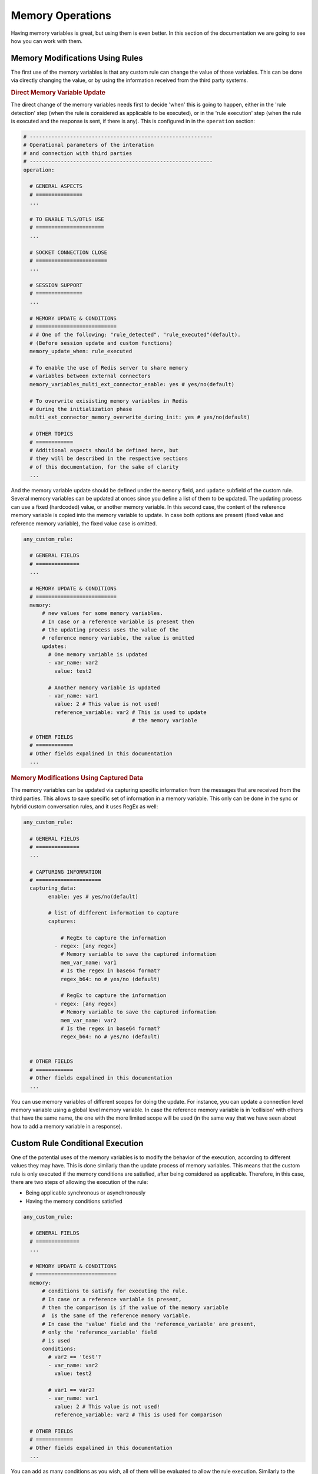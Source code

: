 .. index:: Memory Operations

.. _memory_operations:

Memory Operations
=================
Having memory variables is great, but using them is even better. In this section of the documentation we are going 
to see how you can work with them.

.. index:: Memory Modifications Using Rules

Memory Modifications Using Rules
--------------------------------
The first use of the memory variables is that any custom rule can change the value of those variables. This can be done
via directly changing the value, or by using the information received from the third party systems.

.. rubric:: Direct Memory Variable Update

The direct change of the memory variables needs first to decide 'when' this is going to happen, either in the 'rule detection' step 
(when the rule is considered as applicable to be executed), or in the 'rule execution' step (when the rule is executed and the response 
is sent, if there is any).  This is configured in in the ``operation`` section:

.. code-block:: 

  # -----------------------------------------------------------
  # Operational parameters of the interation 
  # and connection with third parties
  # -----------------------------------------------------------
  operation:

    # GENERAL ASPECTS
    # ===============
    ...

    # TO ENABLE TLS/DTLS USE
    # ======================
    ...

    # SOCKET CONNECTION CLOSE
    # =======================
    ...

    # SESSION SUPPORT
    # ===============
    ...

    # MEMORY UPDATE & CONDITIONS
    # ==========================
    # # One of the following: "rule_detected", "rule_executed"(default). 
    # (Before session update and custom functions)
    memory_update_when: rule_executed 

    # To enable the use of Redis server to share memory 
    # variables between external connectors
    memory_variables_multi_ext_connector_enable: yes # yes/no(default) 

    # To overwrite exisisting memory variables in Redis 
    # during the initialization phase
    multi_ext_connector_memory_overwrite_during_init: yes # yes/no(default) 

    # OTHER TOPICS
    # ============
    # Additional aspects should be defined here, but 
    # they will be described in the respective sections
    # of this documentation, for the sake of clarity
    ...

And the memory variable update should be defined under the ``memory`` field, and ``update`` subfield of the custom rule.
Several memory variables can be updated at onces since you define a list of them to be updated.
The updating process can use a fixed (hardcoded) value, or another memory variable. In this second case,
the content of the reference memory variable is copied into the memory variable to update. In case both options are present
(fixed value and reference memory variable), the fixed value case is omitted.

.. code-block:: 

  any_custom_rule:

    # GENERAL FIELDS
    # ==============
    ...

    # MEMORY UPDATE & CONDITIONS
    # ==========================
    memory:
        # new values for some memory variables.
        # In case or a reference variable is present then 
        # the updating process uses the value of the 
        # reference memory variable, the value is omitted
        updates:
          # One memory variable is updated
          - var_name: var2
            value: test2

          # Another memory variable is updated
          - var_name: var1
            value: 2 # This value is not used!
            reference_variable: var2 # This is used to update 
                                     # the memory variable

    # OTHER FIELDS
    # ============
    # Other fields expalined in this documentation
    ...

.. index:: Memory Modifications Using Captured Data

.. rubric:: Memory Modifications Using Captured Data

The memory variables can be updated via capturing specific information from the messages
that are received from the third parties. This allows to save specific set of information
in a memory variable. This only can be done in the sync or hybrid custom conversation rules, 
and it uses RegEx as well:

.. code-block:: 

  any_custom_rule:

    # GENERAL FIELDS
    # ==============
    ...

    # CAPTURING INFORMATION
    # =====================
    capturing_data:
          enable: yes # yes/no(default)

          # list of different information to capture
          captures:

              # RegEx to capture the information
            - regex: [any regex]
              # Memory variable to save the captured information
              mem_var_name: var1 
              # Is the regex in base64 format?
              regex_b64: no # yes/no (default)

              # RegEx to capture the information
            - regex: [any regex]
              # Memory variable to save the captured information
              mem_var_name: var2
              # Is the regex in base64 format?
              regex_b64: no # yes/no (default)


    # OTHER FIELDS
    # ============
    # Other fields expalined in this documentation
    ...

You can use memory variables of different scopes for doing the update. For instance, you can update a 
connection level memory variable using a global level memory variable. In case the reference memory variable
is in 'collision' with others that have the same name, the one with the more limited scope will be used 
(in the same way that we have seen about how to add a memory variable in a response).

.. index:: Custom Rule Conditional Execution

Custom Rule Conditional Execution
---------------------------------
One of the potential uses of the memory variables is to modify the behavior of the execution, according to
different values they may have. This is done similarly than the update process of memory variables.
This means that the custom rule is only executed if the memory conditions are satisfied, after being considered
as applicable. Therefore, in this case, there are two steps of allowing the execution of the rule:
  
* Being applicable synchronous or asynchronously

* Having the memory conditions satisfied


.. code-block:: 

  any_custom_rule:

    # GENERAL FIELDS
    # ==============
    ...

    # MEMORY UPDATE & CONDITIONS
    # ==========================
    memory:
        # conditions to satisfy for executing the rule.
        # In case or a reference variable is present,
        # then the comparison is if the value of the memory variable
        #  is the same of the reference memory variable.
        # In case the 'value' field and the 'reference_variable' are present, 
        # only the 'reference_variable' field
        # is used
        conditions:
          # var2 == 'test'?
          - var_name: var2
            value: test2

          # var1 == var2?
          - var_name: var1
            value: 2 # This value is not used!
            reference_variable: var2 # This is used for comparison 

    # OTHER FIELDS
    # ============
    # Other fields expalined in this documentation
    ...

You can add as many conditions as you wish, all of them will be evaluated to allow the rule execution.
Similarly to the update process, you can compare memory variables of different scopes. For instance, 
you can compare a connection level memory variable using a multi external connector level memory variable. 
In case of the reference memory variable is in 'collision' with others that have the same name, the one with 
the more limited scope will be used (in the same way that we have seen about how to add a memory variable in 
a response).

.. index:: Built-in Functions

Built-in Functions
------------------
You can do some operations using the memory variables to allow you to control more how the interaction takes place.
Every custom rule can call a built-in memory operation, where you define what are the input values to use and what
memory variables will save the output. 

The reserved word ``EXT_IN`` allow you to use the external input (message received 
from the third party) as input of the operation. You can use memory variables and fixed values as inputs as well.
For the output, you need to specify what memory variables will save the results of the operations (if they are not provided, 
the results are lost). Please, be also aware that the order of the list of inputs or outputs is important for the correct 
use of the operation, as well as the data 'type' (int, float, bool...) of the result should be the same with the one declared 
in the section 'memory_variables'.

In case you need to do more than one of memory operations, we recommend using a set of async rules as a set of steps,
where each of them is calling a memory operation. The reason to enforce one memory operation per conversation rule is 
for the sake of performance: Using async rules that are called in a sequential order, avoid blocking the interaction with 
one rule.

.. code-block:: 

  any_custom_rule:

    # GENERAL FIELDS
    # ==============
    ...

    # BUILT-IN MEMORY OPERATIONS
    # ==========================
    builtin_memory_operation:

      # built-in memory operation enable for this rule?
      enable: yes # yes/no(default)

      # Operation to execute
      operation: STR_CONCAT

      # List of inputs
      # EXT_IN = 'EXTERNAL INPUT'
      input:
        - EXT_IN
        - var1
        - 3

      # List of memory variables
      # to save the results
      output:
        - var3
        - var4

    # OTHER FIELDS
    # ============
    # Other fields expalined in this documentation
    ...

There are other reserved words that you can use as input for the memory operations:

* ``IP``: the ip of the connection

* ``PORT``: the port of the connection

* ``SESSION_KEY``: the session key of the connection

* ``SESSION_VALUE``: the session value of the connection

.. rubric:: String Operations

The list of the string memory operations available, indicating the expected input and type before the arrow, and the output after the arrow. 
In case of several inputs/outputs are expected, they are grouped inside a parenthesis.

* ``STR_CONCAT`` = String concatenation, merge several strings into one: (string, string, string,...) => string

* ``STR_REPLACE`` = String replace, replace a string or regex by the value provided: (original_string, string_regex_to_replace, string_to_add) => modified_string

* ``STR_SUBTRACT`` = String substract, remove a string within another: (original_string, string_to_replace) => modified_string

* ``STR_UPPER`` = String upper, put in uppercase the content of a string: (string) => string

* ``STR_LOWER`` = String lower, put in lowercase the content of a string: (string) => string

* ``STR_SPLIT`` = String split, it separte a string in several pieces. If there are more pieces that elements in the output field, they will be lost (string_to_split, string_separator) => (string, string, string, ...)

* ``STR_TRIM`` = String trim, it trims a string: (string) => string

* ``STR_MATCH`` = String match, it checks if a regular expresion is present in a string: (string, string_regex) => bool

* ``STR_CAPTURE`` = String capture, it captures a string using a reguex: (original_string, string_regex) => captured_string

* ``STR_COUNT`` = String count, it counts the number of characters in a string: (string) => number

* ``STR_MODE`` = String mode, it calculates the mode (central tendency) of the given nominal data set: (string, string, ...) => string

* ``STR_ENCODE_B64`` = String encode base 64, it encodes any string into base64: (string) => string

* ``STR_DECODE_B64`` = String decode base 64, it decodes any string already encoded in base64: (string) => string

* ``STR_ENCODE_HEX`` = String encode hexadecimal, it encodes any string into hexadecimal: (string) => string

* ``STR_DECODE_HEX`` = String decode hexadecimal, it decodes any string already encoded in hexadecimal: (string) => string


.. rubric:: Number Operations

The list of the number memory operations available, indicating the expected input and type before the arrow, and the output after the arrow. 
In case of several inputs/outputs are expected, they are grouped inside a parenthesis.

* ``NBR_SUM`` = Number sum, it sums a set of values added in the input field: (number, number, ...) => number

* ``NBR_SUBTRACT`` = Number substract, it substracts to the first element of the input field, the rest of values added there: (number, number_to_substract, number_to_substract ...) => number

* ``NBR_MULTIPLY`` = Number multipy, it multiplies a set of values added in the input field: (number, number, ...) => number

* ``NBR_DIVIDE`` = Number divide, it divides the first element by the rest of elements in the input field in a sequential approach: (number, number_to_divide, number_to_divide ...) => number

* ``NBR_FLOOR`` = Number divide, it does a floor division of the first element by the rest of elements in the input field in a sequential approach: (number, number_to_floor_divide, number_to_floor_divide ...) => number

* ``NBR_MODULO`` = Number modulo, it gets the reminder of a set of modulo operator calls: (number, number_for_modulo_operator, number_for_modulo_operator, ...) => number // https://www.freecodecamp.org/news/the-python-modulo-operator-what-does-the-symbol-mean-in-python-solved/

* ``NBR_POWER`` = Number power, it applies a set of sequential power operations to the first element in the list: (number, power_number, power_number, ...) => number

* ``NBR_INVERSE_SIGN`` = Number inverse sing, change the sign of the number

* ``NBR_GREATER`` = Number greater than, compare tu numbers (a>b):(number,number) => bool

* ``NBR_LOWER`` = Number lower than, compare tu numbers (a<b):(number,number) => bool

* ``NBR_GREATEREQ`` = Number greater than or equal, compare tu numbers (a>=b):(number,number) => bool

* ``NBR_LOWEREQ`` = Number lower than or equal, compare tu numbers (a<=b):(number,number) => bool

* ``NBR_MEAN`` = Number mean, Arithmetic mean value (average) of data: (number, number, ...) => number

* ``NBR_GEOMETRIC_MEAN`` = Number geometric mean, geometric mean value  of data: (number, number, ...) => number

* ``NBR_HARMONIC_MEAN`` = Number harmonic mean, harmonic mean value of data : (number, number, ...) => number

* ``NBR_MEDIAN`` = Number median, median value (middle value) of data: (number, number, ...) => number

* ``NBR_MEDIAN_LOW`` = Number median low, low median value of data: (number, number, ...) => number

* ``NBR_MEDIAN_HIGH`` = Number median high, high median value of data: (number, number, ...) => number

* ``NBR_MEDIAN_GROUPED`` = Number median grouped, it calculates the median of grouped continuous data, calculated as the 50th percentile: (number, number, ...) => number

* ``NBR_MODE`` = Number mode, it calculates the mode (central tendency) of the given numeric or nominal data set: (number, number, ...) => number

* ``NBR_POP_STD_DEV`` = Number standard deviation, it calculates the standard deviation from an entire population: (number, number, ...) => number

* ``NBR_STD_DEV`` = Number standard deviation, it calculates the standard deviation from a sample data set: (number, number, ...) => number

* ``NBR_POP_VAR`` = Number standard deviation, it calculatesthe variance of an entire population: (number, number, ...) => number

* ``NBR_VAR`` = Number standard deviation, it calculates the variance from a sample of data: (number, number, ...) => number


.. rubric:: Boolean Operations

The list of the boolean memory operations available, indicating the expected input and type before the arrow, and the output after the arrow. 
In case of several inputs/outputs are expected, they are grouped inside a parenthesis.

* ``LGC_NOT`` = Logical 'NOT' operation: bool => bool

* ``LGC_AND`` = Logical 'AND' operation: (bool, bool, bool, ...) => bool

* ``LGC_OR`` = Logical 'OR' operation: (bool, bool, bool, ...) => bool

* ``LGC_XOR`` = Logical 'XOR' operation: (bool, bool, bool, ...) => bool

* ``LGC_NAND`` = Logical 'NAND' operation: (bool, bool, bool, ...) => bool

* ``LGC_NOR`` = Logical 'NOR' operation: (bool, bool, bool, ...) => bool


.. index:: Custom Functions

Custom Functions
----------------

.. rubric:: Importing Your Own Code


.. rubric:: Custom Pre-processor Function


.. rubric:: Custom Post-processor Function


.. rubric:: Custom Functions in Custom Rules
